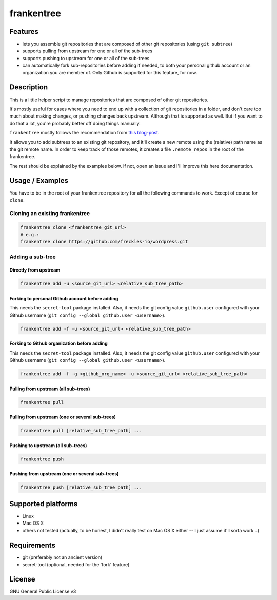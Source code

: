 ===========
frankentree
===========

Features
--------

- lets you assemble git repositories that are composed of other git repositories (using ``git subtree``)
- supports pulling from upstream for one or all of the sub-trees
- supports pushing to upstream for one or all of the sub-trees
- can automatically fork sub-repositories before adding if needed, to both your personal github account or an organization you are member of. Only Github is supported for this feature, for now.

Description
-----------

This is a little helper script to manage repositories that are composed of other git repositories.

It's mostly useful for cases where you need to end up with a collection of git repositories in a folder, and don't care too much about making changes, or pushing changes back upstream. Although that is supported as well. But if you want to do that a lot, you're probably better off doing things manually.

``frankentree`` mostly follows the recommendation from `this blog-post <https://www.atlassian.com/blog/git/alternatives-to-git-submodule-git-subtree>`_.

It allows you to add subtrees to an existing git repository, and it'll create a new remote using the (relative) path name as the git remote name. In order to keep track of those remotes, it creates a file ``.remote_repos`` in the root of the frankentree.

The rest should be explained by the examples below. If not, open an issue and I'll improve this here documentation.


Usage / Examples
----------------

You have to be in the root of your frankentree repository for all the following commands to work. Except of course for ``clone``.

Cloning an existing frankentree
^^^^^^^^^^^^^^^^^^^^^^^^^^^^^^^

.. code-block:: console

   frankentree clone <frankentree_git_url>
   # e.g.:
   frankentree clone https://github.com/freckles-io/wordpress.git


Adding a sub-tree
^^^^^^^^^^^^^^^^^

Directly from upstream
++++++++++++++++++++++

.. code-block:: console

   frankentree add -u <source_git_url> <relative_sub_tree_path>

Forking to personal Github account before adding
++++++++++++++++++++++++++++++++++++++++++++++++

This needs the ``secret-tool`` package installed. Also, it needs the git config value ``github.user`` configured with your Github username (``git config --global github.user <username>``).

.. code-block:: console

   frankentree add -f -u <source_git_url> <relative_sub_tree_path>

Forking to Github organization before adding
++++++++++++++++++++++++++++++++++++++++++++

This needs the ``secret-tool`` package installed. Also, it needs the git config value ``github.user`` configured with your Github username (``git config --global github.user <username>``).

.. code-block:: console

   frankentree add -f -g <github_org_name> -u <source_git_url> <relative_sub_tree_path>

Pulling from upstream (all sub-trees)
+++++++++++++++++++++++++++++++++++++

.. code-block:: console

   frankentree pull

Pulling from upstream (one or several sub-trees)
++++++++++++++++++++++++++++++++++++++++++++++++

.. code-block:: console

   frankentree pull [relative_sub_tree_path] ...

Pushing to upstream (all sub-trees)
+++++++++++++++++++++++++++++++++++

.. code-block:: console

   frankentree push

Pushing from upstream (one or several sub-trees)
++++++++++++++++++++++++++++++++++++++++++++++++

.. code-block:: console

   frankentree push [relative_sub_tree_path] ...


Supported platforms
-------------------

- Linux
- Mac OS X
- others not tested (actually, to be honest, I didn't really test on Mac OS X either -- I just assume it'll sorta work...)

Requirements
------------

- git (preferably not an ancient version)
- secret-tool (optional, needed for the 'fork' feature)

License
-------

GNU General Public License v3
